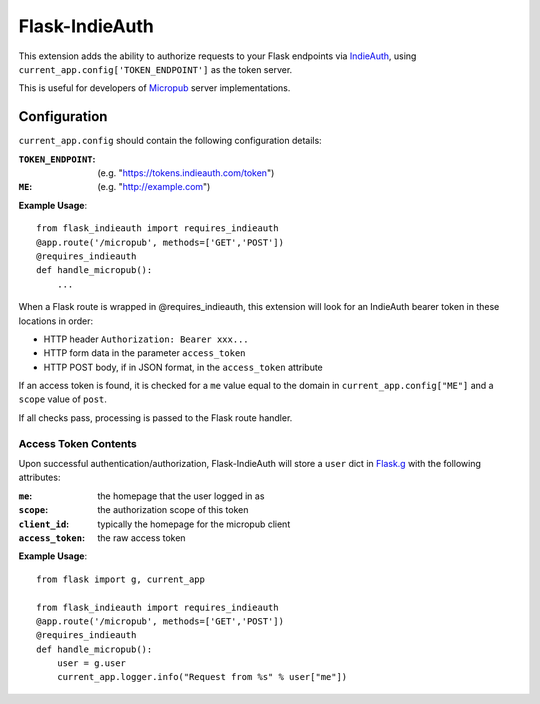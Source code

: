 ===============
Flask-IndieAuth
===============

This extension adds the ability to authorize requests to your Flask
endpoints via `IndieAuth <https://indieweb.org/IndieAuth>`_, using
``current_app.config['TOKEN_ENDPOINT']`` as the token server.

This is useful for developers of `Micropub <https://www.w3.org/TR/micropub/>`_
server implementations.

Configuration
=============

``current_app.config`` should contain the following configuration details:

:``TOKEN_ENDPOINT``: (e.g. "https://tokens.indieauth.com/token")
:``ME``: (e.g. "http://example.com")

**Example Usage**::

    from flask_indieauth import requires_indieauth
    @app.route('/micropub', methods=['GET','POST'])
    @requires_indieauth
    def handle_micropub():
        ...

When a Flask route is wrapped in @requires_indieauth, this extension
will look for an IndieAuth bearer token in these locations in order:

* HTTP header ``Authorization: Bearer xxx...``
* HTTP form data in the parameter ``access_token``
* HTTP POST body, if in JSON format, in the ``access_token`` attribute

If an access token is found, it is checked for a ``me`` value equal to the
domain in ``current_app.config["ME"]`` and a ``scope`` value of ``post``.

If all checks pass, processing is passed to the Flask route handler.

Access Token Contents
---------------------

Upon successful authentication/authorization, Flask-IndieAuth will store
a ``user`` dict in `Flask.g <http://flask.pocoo.org/docs/0.12/api/#flask.g>`_ with
the following attributes:

:``me``: the homepage that the user logged in as
:``scope``: the authorization scope of this token
:``client_id``: typically the homepage for the micropub client
:``access_token``: the raw access token

**Example Usage**::

    from flask import g, current_app

    from flask_indieauth import requires_indieauth
    @app.route('/micropub', methods=['GET','POST'])
    @requires_indieauth
    def handle_micropub():
        user = g.user
        current_app.logger.info("Request from %s" % user["me"])
